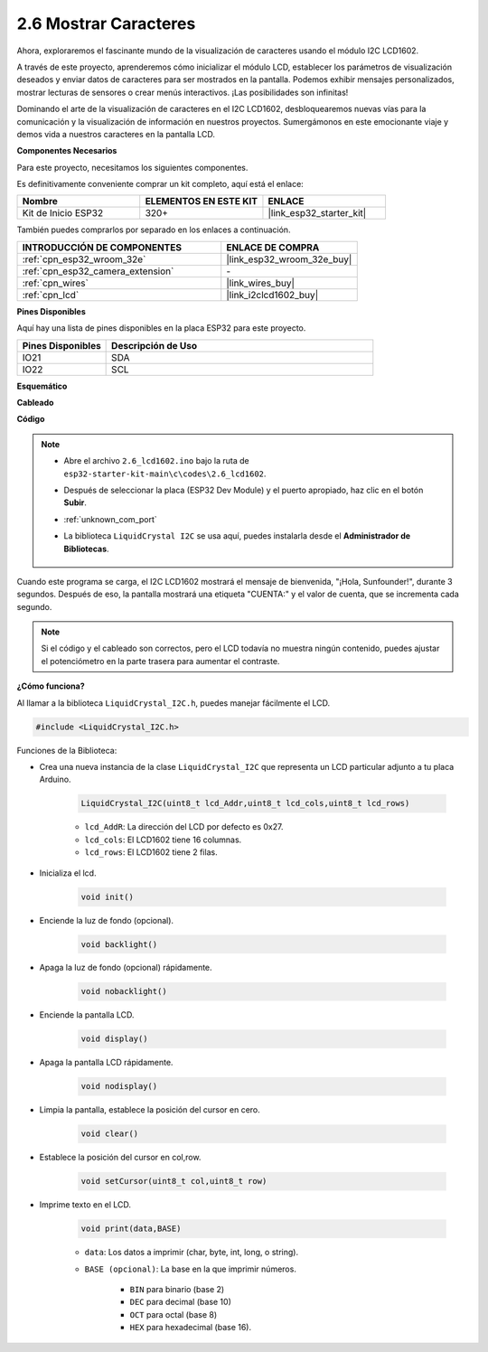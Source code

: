.. _ar_lcd1602:

2.6 Mostrar Caracteres
===============================

Ahora, exploraremos el fascinante mundo de la visualización de caracteres usando el módulo I2C LCD1602.

A través de este proyecto, aprenderemos cómo inicializar el módulo LCD, establecer los parámetros de visualización deseados y enviar datos de caracteres para ser mostrados en la pantalla. Podemos exhibir mensajes personalizados, mostrar lecturas de sensores o crear menús interactivos. ¡Las posibilidades son infinitas!

Dominando el arte de la visualización de caracteres en el I2C LCD1602, desbloquearemos nuevas vías para la comunicación y la visualización de información en nuestros proyectos. Sumergámonos en este emocionante viaje y demos vida a nuestros caracteres en la pantalla LCD.

**Componentes Necesarios**

Para este proyecto, necesitamos los siguientes componentes.

Es definitivamente conveniente comprar un kit completo, aquí está el enlace:

.. list-table::
    :widths: 20 20 20
    :header-rows: 1

    *   - Nombre	
        - ELEMENTOS EN ESTE KIT
        - ENLACE
    *   - Kit de Inicio ESP32
        - 320+
        - |link_esp32_starter_kit|

También puedes comprarlos por separado en los enlaces a continuación.

.. list-table::
    :widths: 30 20
    :header-rows: 1

    *   - INTRODUCCIÓN DE COMPONENTES
        - ENLACE DE COMPRA

    *   - :ref:`cpn_esp32_wroom_32e`
        - |link_esp32_wroom_32e_buy|
    *   - :ref:`cpn_esp32_camera_extension`
        - \-
    *   - :ref:`cpn_wires`
        - |link_wires_buy|
    *   - :ref:`cpn_lcd`
        - |link_i2clcd1602_buy|


**Pines Disponibles**

Aquí hay una lista de pines disponibles en la placa ESP32 para este proyecto.

.. list-table::
    :widths: 5 15
    :header-rows: 1

    *   - Pines Disponibles
        - Descripción de Uso

    *   - IO21
        - SDA
    *   - IO22
        - SCL
    
**Esquemático**

.. image:: ../../img/circuit/circuit_2.6_lcd.png

**Cableado**

.. image:: ../../img/wiring/2.6_i2clcd1602_bb.png
    :width: 800

**Código**

.. note::

    * Abre el archivo ``2.6_lcd1602.ino`` bajo la ruta de ``esp32-starter-kit-main\c\codes\2.6_lcd1602``.
    * Después de seleccionar la placa (ESP32 Dev Module) y el puerto apropiado, haz clic en el botón **Subir**.
    * :ref:`unknown_com_port`
    * La biblioteca ``LiquidCrystal I2C`` se usa aquí, puedes instalarla desde el **Administrador de Bibliotecas**.

        .. image:: img/lcd_lib.png

.. raw:: html

    <iframe src=https://create.arduino.cc/editor/sunfounder01/31e33e53-67b2-4e29-b78b-f647fd45fb0b/preview?embed style="height:510px;width:100%;margin:10px 0" frameborder=0></iframe>

Cuando este programa se carga, el I2C LCD1602 mostrará el mensaje de bienvenida, "¡Hola, Sunfounder!", durante 3 segundos. Después de eso, la pantalla mostrará una etiqueta "CUENTA:" y el valor de cuenta, que se incrementa cada segundo.


.. note:: 

    Si el código y el cableado son correctos, pero el LCD todavía no muestra ningún contenido, puedes ajustar el potenciómetro en la parte trasera para aumentar el contraste.

**¿Cómo funciona?**

Al llamar a la biblioteca ``LiquidCrystal_I2C.h``, puedes manejar fácilmente el LCD. 

.. code-block:: arduino

    #include <LiquidCrystal_I2C.h>

Funciones de la Biblioteca:


* Crea una nueva instancia de la clase ``LiquidCrystal_I2C`` que representa un LCD particular adjunto a tu placa Arduino.

    .. code-block:: arduino

        LiquidCrystal_I2C(uint8_t lcd_Addr,uint8_t lcd_cols,uint8_t lcd_rows)

    * ``lcd_AddR``: La dirección del LCD por defecto es 0x27.
    * ``lcd_cols``: El LCD1602 tiene 16 columnas.
    * ``lcd_rows``: El LCD1602 tiene 2 filas.

* Inicializa el lcd.

    .. code-block:: arduino

        void init()

* Enciende la luz de fondo (opcional).

    .. code-block:: arduino

        void backlight()

* Apaga la luz de fondo (opcional) rápidamente.

    .. code-block:: arduino

        void nobacklight()

* Enciende la pantalla LCD.

    .. code-block:: arduino

        void display()

* Apaga la pantalla LCD rápidamente.

    .. code-block:: arduino

        void nodisplay()

* Limpia la pantalla, establece la posición del cursor en cero.

    .. code-block:: arduino

        void clear()

* Establece la posición del cursor en col,row.

    .. code-block:: arduino

        void setCursor(uint8_t col,uint8_t row)

* Imprime texto en el LCD.

    .. code-block:: arduino

        void print(data,BASE)

    * ``data``: Los datos a imprimir (char, byte, int, long, o string).
    * ``BASE (opcional)``: La base en la que imprimir números.

        * ``BIN`` para binario (base 2)
        * ``DEC`` para decimal (base 10)
        * ``OCT`` para octal (base 8)
        * ``HEX`` para hexadecimal (base 16).
